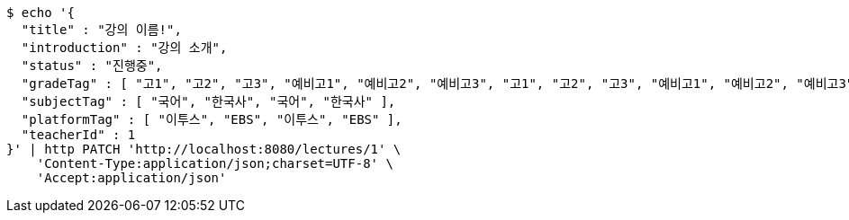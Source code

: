 [source,bash]
----
$ echo '{
  "title" : "강의 이름!",
  "introduction" : "강의 소개",
  "status" : "진행중",
  "gradeTag" : [ "고1", "고2", "고3", "예비고1", "예비고2", "예비고3", "고1", "고2", "고3", "예비고1", "예비고2", "예비고3" ],
  "subjectTag" : [ "국어", "한국사", "국어", "한국사" ],
  "platformTag" : [ "이투스", "EBS", "이투스", "EBS" ],
  "teacherId" : 1
}' | http PATCH 'http://localhost:8080/lectures/1' \
    'Content-Type:application/json;charset=UTF-8' \
    'Accept:application/json'
----